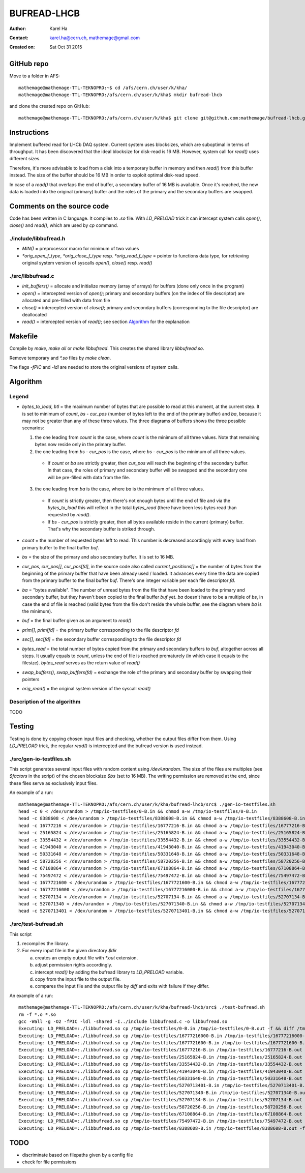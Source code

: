 ============
BUFREAD-LHCB
============

:Author: Karel Ha
:Contact: karel.ha@cern.ch, mathemage@gmail.com
:Created on: $Date: Sat Oct 31 2015 $

GitHub repo
-----------

Move to a folder in AFS::

  mathemage@mathemage-TTL-TEKNOPRO:~$ cd /afs/cern.ch/user/k/kha/
  mathemage@mathemage-TTL-TEKNOPRO:/afs/cern.ch/user/k/kha$ mkdir bufread-lhcb

and clone the created repo on GitHub::

  mathemage@mathemage-TTL-TEKNOPRO:/afs/cern.ch/user/k/kha$ git clone git@github.com:mathemage/bufread-lhcb.git

Instructions
------------

Implement buffered read for LHCb DAQ system. Current system uses blocksizes, which are suboptimal in terms of throughput. It has been discovered that the ideal blocksize for disk-read is 16 MB. However, system call for `read()` uses different sizes.

Therefore, it's more advisable to load from a disk into a temporary buffer in memory and then `read()` from this buffer instead. The size of the buffer should be 16 MB in order to exploit optimal disk-read speed.

In case of a `read()` that overlaps the end of buffer, a secondary buffer of 16 MB is available. Once it's reached, the new data is loaded into the original (primary) buffer and the roles of the primary and the secondary buffers are swapped.

.. image:: img/instructions.jpg

Comments on the source code
---------------------------

Code has been written in C language. It compiles to `.so` file. With `LD_PRELOAD` trick it can intercept system calls `open()`, `close()` and `read()`, which are used by `cp` command.

./include/libbufread.h
~~~~~~~~~~~~~~~~~~~~~~

- `MIN()` = preprocessor macro for minimum of two values
- `*orig_open_f_type`, `*orig_close_f_type` resp. `*orig_read_f_type` = pointer to functions data type, for retrieving original system version of syscalls `open()`, `close()` resp. `read()`

./src/libbufread.c
~~~~~~~~~~~~~~~~~~

- `init_buffers()` = allocate and initialize memory (array of arrays) for buffers (done only once in the program)
- `open()` = intercepted version of `open()`; primary and secondary buffers (on the index of file descriptor) are allocated and pre-filled with data from file
- `close()` = intercepted version of `close()`; primary and secondary buffers (corresponding to the file descriptor) are deallocated
- `read()` = intercepted version of `read()`; see section `Algorithm`_ for the explanation

Makefile
--------

Compile by `make`, `make all` or `make libbufread`. This creates the shared library `libbufread.so`.

Remove temporary and `*.so` files by `make clean`.

The flags `-fPIC` and `-ldl` are needed to store the original versions of system calls.

Algorithm
---------

.. image:: img/algorithm.jpg

Legend
~~~~~~

- `bytes_to_load`, `btl` = the maximum number of bytes that are possible to read at this moment, at the current step. It is set to minimum of `count`, `bs - cur_pos` (number of bytes left to the end of the primary buffer) and `ba`, because it may not be greater than any of these three values. The three diagrams of buffers shows the three possible scenarios:

  1. the one leading from `count` is the case, where `count` is the minimum of all three values. Note that remaining bytes now reside only in the primary buffer.
  2. the one leading from `bs - cur_pos` is the case, where `bs - cur_pos` is the minimum of all three values.

    - If `count` or `ba` are strictly greater, then `cur_pos` will reach the beginning of the secondary buffer. In that case, the roles of primary and secondary buffer will be swapped and the secondary one will be pre-filled with data from the file.

  3. the one leading from `ba` is the case, where `ba` is the minimum of all three values. 

    - If `count` is strictly greater, then there's not enough bytes until the end of file and via the `bytes_to_load` this will reflect in the total `bytes_read` (there have been less bytes read than requested by `read()`.
    - If `bs - cur_pos` is strictly greater, then all bytes available reside in the current (primary) buffer. That's why the secondary buffer is striked through.

- `count` = the number of requested bytes left to read. This number is decreased accordingly with every load from primary buffer to the final buffer `buf`.
- `bs` = the size of the primary and also secondary buffer. It is set to 16 MB.
- `cur_pos`, `cur_pos[]`, `cur_pos[fd]`, in the source code also called `current_positions[]` = the number of bytes from the beginning of the primary buffer that have been already used / loaded. It advances every time the data are copied from the primary buffer to the final buffer `buf`. There's one integer variable per each file descriptor `fd`.
- `ba` = "bytes available". The number of unread bytes from the file that have been loaded to the primary and secondary buffer, but they haven't been copied to the final buffer `buf` yet. `ba` doesn't have to be a multiple of `bs`, in case the end of file is reached (valid bytes from the file don't reside the whole buffer, see the diagram where `ba` is the minimum).
- `buf` = the final buffer given as an argument to `read()`
- `prim[]`, `prim[fd]` = the primary buffer corresponding to the file descriptor `fd`
- `sec[]`, `sec[fd]` = the secondary buffer corresponding to the file descriptor `fd`
- `bytes_read` = the total number of bytes copied from the primary and secondary buffers to `buf`, altogether across all steps. It usually equals to `count`, unless the end of file is reached prematurely (in which case it equals to the filesize). `bytes_read` serves as the return value of `read()`
- `swap_buffers()`, `swap_buffers(fd)` = exchange the role of the primary and secondary buffer by swapping their pointers
- `orig_read()` = the original system version of the syscall `read()`

Description of the algorithm
~~~~~~~~~~~~~~~~~~~~~~~~~~~~

TODO

Testing
-------

Testing is done by copying chosen input files and checking, whether the output files differ from them. Using `LD_PRELOAD` trick, the regular `read()` is intercepted and the bufread version is used instead.

./src/gen-io-testfiles.sh
~~~~~~~~~~~~~~~~~~~~~~~~~

This script generates several input files with random content using `/dev/urandom`. The size of the files are multiples (see `$factors` in the script) of the chosen blocksize `$bs` (set to 16 MB). The writing permission are removed at the end, since these files serve as exclusively input files.

An example of a run::

  mathemage@mathemage-TTL-TEKNOPRO:/afs/cern.ch/user/k/kha/bufread-lhcb/src$ ./gen-io-testfiles.sh 
  head -c 0 < /dev/urandom > /tmp/io-testfiles/0-B.in && chmod a-w /tmp/io-testfiles/0-B.in
  head -c 8388608 < /dev/urandom > /tmp/io-testfiles/8388608-B.in && chmod a-w /tmp/io-testfiles/8388608-B.in
  head -c 16777216 < /dev/urandom > /tmp/io-testfiles/16777216-B.in && chmod a-w /tmp/io-testfiles/16777216-B.in
  head -c 25165824 < /dev/urandom > /tmp/io-testfiles/25165824-B.in && chmod a-w /tmp/io-testfiles/25165824-B.in
  head -c 33554432 < /dev/urandom > /tmp/io-testfiles/33554432-B.in && chmod a-w /tmp/io-testfiles/33554432-B.in
  head -c 41943040 < /dev/urandom > /tmp/io-testfiles/41943040-B.in && chmod a-w /tmp/io-testfiles/41943040-B.in
  head -c 50331648 < /dev/urandom > /tmp/io-testfiles/50331648-B.in && chmod a-w /tmp/io-testfiles/50331648-B.in
  head -c 58720256 < /dev/urandom > /tmp/io-testfiles/58720256-B.in && chmod a-w /tmp/io-testfiles/58720256-B.in
  head -c 67108864 < /dev/urandom > /tmp/io-testfiles/67108864-B.in && chmod a-w /tmp/io-testfiles/67108864-B.in
  head -c 75497472 < /dev/urandom > /tmp/io-testfiles/75497472-B.in && chmod a-w /tmp/io-testfiles/75497472-B.in
  head -c 1677721600 < /dev/urandom > /tmp/io-testfiles/1677721600-B.in && chmod a-w /tmp/io-testfiles/1677721600-B.in
  head -c 16777216000 < /dev/urandom > /tmp/io-testfiles/16777216000-B.in && chmod a-w /tmp/io-testfiles/16777216000-B.in
  head -c 52707134 < /dev/urandom > /tmp/io-testfiles/52707134-B.in && chmod a-w /tmp/io-testfiles/52707134-B.in
  head -c 527071340 < /dev/urandom > /tmp/io-testfiles/527071340-B.in && chmod a-w /tmp/io-testfiles/527071340-B.in
  head -c 5270713401 < /dev/urandom > /tmp/io-testfiles/5270713401-B.in && chmod a-w /tmp/io-testfiles/5270713401-B.in

./src/test-bufread.sh
~~~~~~~~~~~~~~~~~~~~~

This script

1. recompiles the library.
2. For every input file in the given directory `$dir`

   a. creates an empty output file with `*.out` extension.
   b. adjust permission rights accordingly.
   c. intercept `read()` by adding the bufread library to `LD_PRELOAD` variable.
   d. copy from the input file to the output file.
   e. compares the input file and the output file by `diff` and exits with failure if they differ.

An example of a run::

  mathemage@mathemage-TTL-TEKNOPRO:/afs/cern.ch/user/k/kha/bufread-lhcb/src$ ./test-bufread.sh
  rm -f *.o *.so
  gcc -Wall -g -O2 -fPIC -ldl -shared -I../include libbufread.c -o libbufread.so
  Executing: LD_PRELOAD=:./libbufread.so cp /tmp/io-testfiles/0-B.in /tmp/io-testfiles/0-B.out -f && diff /tmp/io-testfiles/0-B.in /tmp/io-testfiles/0-B.out
  Executing: LD_PRELOAD=:./libbufread.so cp /tmp/io-testfiles/16777216000-B.in /tmp/io-testfiles/16777216000-B.out -f && diff /tmp/io-testfiles/16777216000-B.in /tmp/io-testfiles/16777216000-B.out
  Executing: LD_PRELOAD=:./libbufread.so cp /tmp/io-testfiles/1677721600-B.in /tmp/io-testfiles/1677721600-B.out -f && diff /tmp/io-testfiles/1677721600-B.in /tmp/io-testfiles/1677721600-B.out
  Executing: LD_PRELOAD=:./libbufread.so cp /tmp/io-testfiles/16777216-B.in /tmp/io-testfiles/16777216-B.out -f && diff /tmp/io-testfiles/16777216-B.in /tmp/io-testfiles/16777216-B.out
  Executing: LD_PRELOAD=:./libbufread.so cp /tmp/io-testfiles/25165824-B.in /tmp/io-testfiles/25165824-B.out -f && diff /tmp/io-testfiles/25165824-B.in /tmp/io-testfiles/25165824-B.out
  Executing: LD_PRELOAD=:./libbufread.so cp /tmp/io-testfiles/33554432-B.in /tmp/io-testfiles/33554432-B.out -f && diff /tmp/io-testfiles/33554432-B.in /tmp/io-testfiles/33554432-B.out
  Executing: LD_PRELOAD=:./libbufread.so cp /tmp/io-testfiles/41943040-B.in /tmp/io-testfiles/41943040-B.out -f && diff /tmp/io-testfiles/41943040-B.in /tmp/io-testfiles/41943040-B.out
  Executing: LD_PRELOAD=:./libbufread.so cp /tmp/io-testfiles/50331648-B.in /tmp/io-testfiles/50331648-B.out -f && diff /tmp/io-testfiles/50331648-B.in /tmp/io-testfiles/50331648-B.out
  Executing: LD_PRELOAD=:./libbufread.so cp /tmp/io-testfiles/5270713401-B.in /tmp/io-testfiles/5270713401-B.out -f && diff /tmp/io-testfiles/5270713401-B.in /tmp/io-testfiles/5270713401-B.out
  Executing: LD_PRELOAD=:./libbufread.so cp /tmp/io-testfiles/527071340-B.in /tmp/io-testfiles/527071340-B.out -f && diff /tmp/io-testfiles/527071340-B.in /tmp/io-testfiles/527071340-B.out
  Executing: LD_PRELOAD=:./libbufread.so cp /tmp/io-testfiles/52707134-B.in /tmp/io-testfiles/52707134-B.out -f && diff /tmp/io-testfiles/52707134-B.in /tmp/io-testfiles/52707134-B.out
  Executing: LD_PRELOAD=:./libbufread.so cp /tmp/io-testfiles/58720256-B.in /tmp/io-testfiles/58720256-B.out -f && diff /tmp/io-testfiles/58720256-B.in /tmp/io-testfiles/58720256-B.out
  Executing: LD_PRELOAD=:./libbufread.so cp /tmp/io-testfiles/67108864-B.in /tmp/io-testfiles/67108864-B.out -f && diff /tmp/io-testfiles/67108864-B.in /tmp/io-testfiles/67108864-B.out
  Executing: LD_PRELOAD=:./libbufread.so cp /tmp/io-testfiles/75497472-B.in /tmp/io-testfiles/75497472-B.out -f && diff /tmp/io-testfiles/75497472-B.in /tmp/io-testfiles/75497472-B.out
  Executing: LD_PRELOAD=:./libbufread.so cp /tmp/io-testfiles/8388608-B.in /tmp/io-testfiles/8388608-B.out -f && diff /tmp/io-testfiles/8388608-B.in /tmp/io-testfiles/8388608-B.out

TODO
----

- discriminate based on filepaths given by a config file
- check for file permissions
